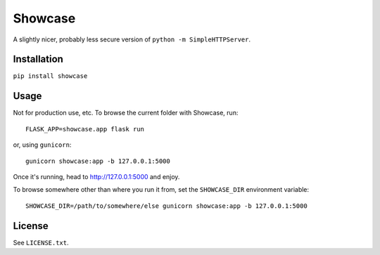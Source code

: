 ========
Showcase
========

A slightly nicer, probably less secure version of ``python -m SimpleHTTPServer``.

Installation
============

``pip install showcase``

Usage
=====

Not for production use, etc. To browse the current folder with Showcase, run::

    FLASK_APP=showcase.app flask run

or, using ``gunicorn``::

    gunicorn showcase:app -b 127.0.0.1:5000

Once it's running, head to http://127.0.0.1:5000 and enjoy.

To browse somewhere other than where you run it from, set the ``SHOWCASE_DIR`` environment variable::

    SHOWCASE_DIR=/path/to/somewhere/else gunicorn showcase:app -b 127.0.0.1:5000

License
=======

See ``LICENSE.txt``.

